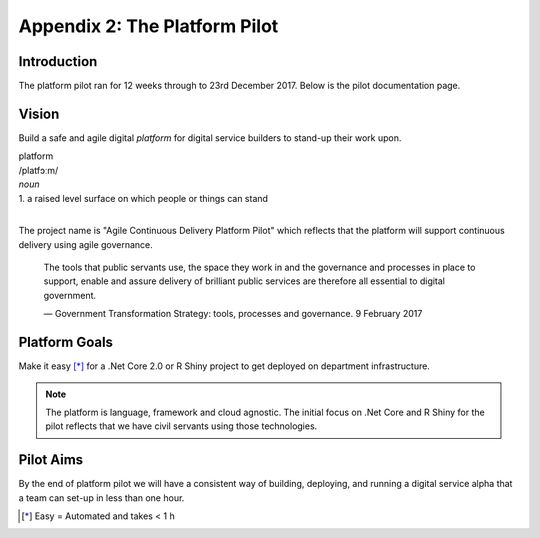 ==================
Appendix 2: The Platform Pilot
==================

Introduction
------------

The platform pilot ran for 12 weeks through to 23rd December 2017. Below is the pilot documentation page. 


Vision
------

Build a safe and agile digital *platform* for digital service builders to stand-up their work upon. 

| platform
| /platfɔːm/
| *noun*
| 1. a raised level surface on which people or things can stand

|

The project name is "Agile Continuous Delivery Platform Pilot" which reflects that the 
platform will support continuous delivery using agile governance.

    The tools that public servants use, the space they work in and the governance and processes in place to support, enable and assure delivery of brilliant public services are therefore all essential to digital government.

    ― Government Transformation Strategy: tools, processes and governance. 9 February 2017

Platform Goals
--------------

Make it easy [*]_ for a .Net Core 2.0 or R Shiny project to get deployed on department infrastructure. 

.. note::
    The platform is language, framework and cloud agnostic. The initial focus on .Net Core and R Shiny for the pilot 
    reflects that we have civil servants using those technologies. 

Pilot Aims
----------

By the end of platform pilot we will have a consistent way of building, deploying, 
and running a digital service alpha that a team can set-up in less than one hour. 

.. raw:: html

    <hr/>

.. [*] Easy = Automated and takes < 1 h

